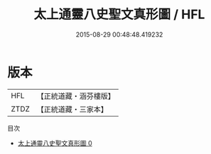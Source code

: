 #+TITLE: 太上通靈八史聖文真形圖 / HFL

#+DATE: 2015-08-29 00:48:48.419232
* 版本
 |       HFL|【正統道藏・涵芬樓版】|
 |      ZTDZ|【正統道藏・三家本】|
目次
 - [[file:KR5c0163_000.txt][太上通靈八史聖文真形圖 0]]
